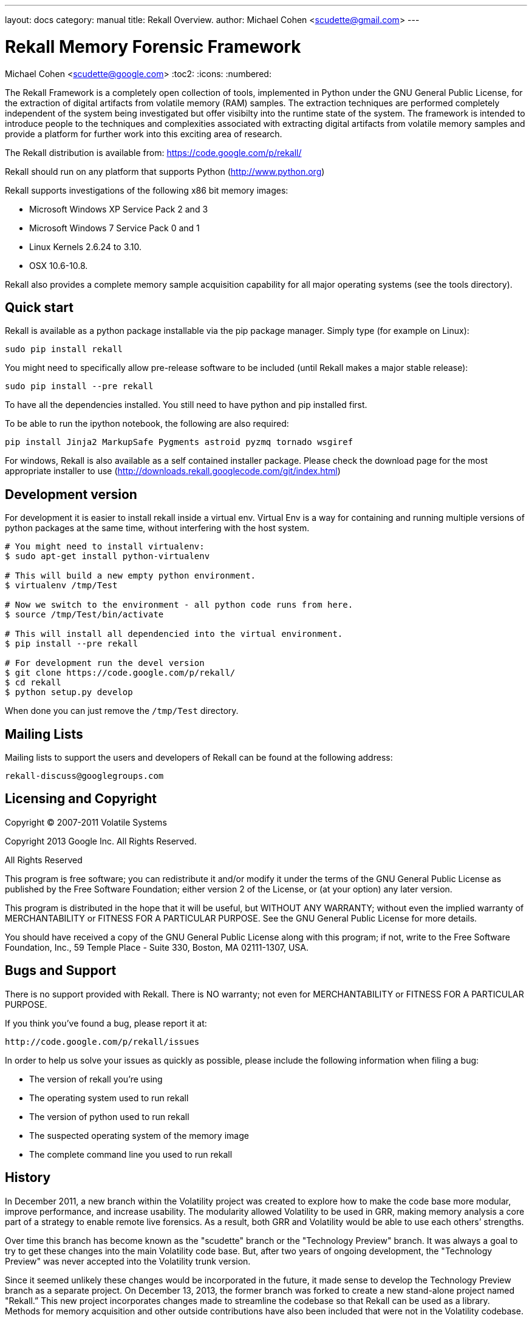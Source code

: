 ---
layout: docs
category: manual
title: Rekall Overview.
author: Michael Cohen <scudette@gmail.com>
---

Rekall Memory Forensic Framework
================================
Michael Cohen <scudette@google.com>
:toc2:
:icons:
:numbered:


The Rekall Framework is a completely open collection of tools, implemented in
Python under the GNU General Public License, for the extraction of digital
artifacts from volatile memory (RAM) samples.  The extraction techniques are
performed completely independent of the system being investigated but offer
visibilty into the runtime state of the system. The framework is intended to
introduce people to the techniques and complexities associated with extracting
digital artifacts from volatile memory samples and provide a platform for
further work into this exciting area of research.

The Rekall distribution is available from:
https://code.google.com/p/rekall/

Rekall should run on any platform that supports
Python (http://www.python.org)

Rekall supports investigations of the following x86 bit memory images:

* Microsoft Windows XP Service Pack 2 and 3
* Microsoft Windows 7 Service Pack 0 and 1
* Linux Kernels 2.6.24 to 3.10.
* OSX 10.6-10.8.

Rekall also provides a complete memory sample acquisition capability for all
major operating systems (see the tools directory).

Quick start
-----------

Rekall is available as a python package installable via the pip package
manager. Simply type (for example on Linux):

--------------------------------------------------------------------------
sudo pip install rekall
--------------------------------------------------------------------------

You might need to specifically allow pre-release software to be included (until
Rekall makes a major stable release):

--------------------------------------------------------------------------
sudo pip install --pre rekall
--------------------------------------------------------------------------

To have all the dependencies installed. You still need to have python and pip
installed first.

To be able to run the ipython notebook, the following are also required:

--------------------------------------------------------------------------
pip install Jinja2 MarkupSafe Pygments astroid pyzmq tornado wsgiref
--------------------------------------------------------------------------

For windows, Rekall is also available as a self contained installer
package. Please check the download page for the most appropriate installer to
use (http://downloads.rekall.googlecode.com/git/index.html)

Development version
-------------------

For development it is easier to install rekall inside a virtual env. Virtual Env
is a way for containing and running multiple versions of python packages at the
same time, without interfering with the host system.

--------------------------------------------------------------------------
# You might need to install virtualenv:
$ sudo apt-get install python-virtualenv

# This will build a new empty python environment.
$ virtualenv /tmp/Test

# Now we switch to the environment - all python code runs from here.
$ source /tmp/Test/bin/activate

# This will install all dependencied into the virtual environment.
$ pip install --pre rekall

# For development run the devel version
$ git clone https://code.google.com/p/rekall/
$ cd rekall
$ python setup.py develop
--------------------------------------------------------------------------

When done you can just remove the `/tmp/Test` directory.


Mailing Lists
-------------

Mailing lists to support the users and developers of Rekall
can be found at the following address:

    rekall-discuss@googlegroups.com

Licensing and Copyright
-----------------------

Copyright (C) 2007-2011 Volatile Systems

Copyright 2013 Google Inc. All Rights Reserved.

All Rights Reserved

This program is free software; you can redistribute it and/or
modify it under the terms of the GNU General Public License
as published by the Free Software Foundation; either version 2
of the License, or (at your option) any later version.

This program is distributed in the hope that it will be useful,
but WITHOUT ANY WARRANTY; without even the implied warranty of
MERCHANTABILITY or FITNESS FOR A PARTICULAR PURPOSE.  See the
GNU General Public License for more details.

You should have received a copy of the GNU General Public License
along with this program; if not, write to the Free Software
Foundation, Inc., 59 Temple Place - Suite 330, Boston, MA
02111-1307, USA.


Bugs and Support
----------------

There is no support provided with Rekall. There is NO
warranty; not even for MERCHANTABILITY or FITNESS FOR A PARTICULAR
PURPOSE.

If you think you've found a bug, please report it at:

    http://code.google.com/p/rekall/issues

In order to help us solve your issues as quickly as possible,
please include the following information when filing a bug:

* The version of rekall you're using
* The operating system used to run rekall
* The version of python used to run rekall
* The suspected operating system of the memory image
* The complete command line you used to run rekall

History
-------

In December 2011, a new branch within the Volatility project was created to
explore how to make the code base more modular, improve performance, and
increase usability. The modularity allowed Volatility to be used in GRR, making
memory analysis a core part of a strategy to enable remote live forensics.  As a
result, both GRR and Volatility would be able to use each others’ strengths.

Over time this branch has become known as the "scudette" branch or the
"Technology Preview" branch.  It was always a goal to try to get these changes
into the main Volatility code base.  But, after two years of ongoing
development, the "Technology Preview" was never accepted into the Volatility
trunk version.

Since it seemed unlikely these changes would be incorporated in the future, it
made sense to develop the Technology Preview branch as a separate project. On
December 13, 2013, the former branch was forked to create a new stand-alone
project named "Rekall.” This new project incorporates changes made to streamline
the codebase so that Rekall can be used as a library. Methods for memory
acquisition and other outside contributions have also been included that were
not in the Volatility codebase.

Rekall strives to advance the state of the art in memory analysis, implementing
the best algorithms currently available and a complete memory acquisition and
analysis solution for at least Windows, OSX and Linux.


More documentation
------------------

Further documentation is available in the doc/ directory of this distribution.
